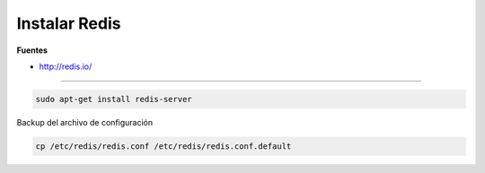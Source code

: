 .. _reference-linux-redis-instalar_redis:

##############
Instalar Redis
##############

**Fuentes**

* http://redis.io/

-----

.. code-block:: bash

    sudo apt-get install redis-server

Backup del archivo de configuración

.. code-block:: bash

    cp /etc/redis/redis.conf /etc/redis/redis.conf.default
